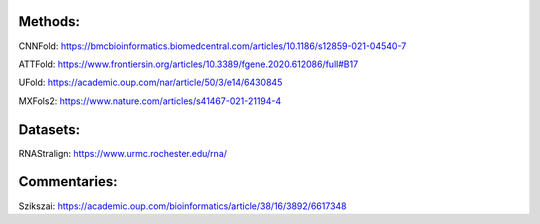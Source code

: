 Methods:
--------

CNNFold: https://bmcbioinformatics.biomedcentral.com/articles/10.1186/s12859-021-04540-7

ATTFold: https://www.frontiersin.org/articles/10.3389/fgene.2020.612086/full#B17

UFold: https://academic.oup.com/nar/article/50/3/e14/6430845

MXFols2: https://www.nature.com/articles/s41467-021-21194-4

Datasets:
---------

RNAStralign: https://www.urmc.rochester.edu/rna/

Commentaries:
-------------

Szikszai: https://academic.oup.com/bioinformatics/article/38/16/3892/6617348
